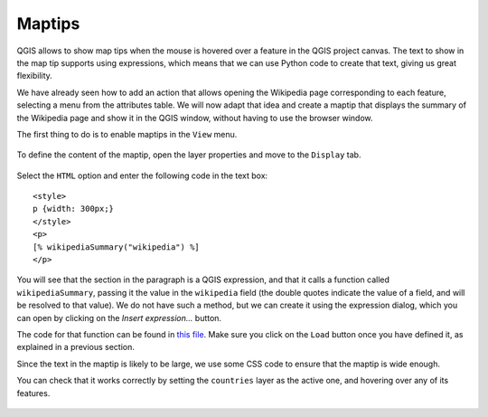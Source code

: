 Maptips
=======

QGIS allows to show map tips when the mouse is hovered over a feature in the QGIS project canvas. The text to show in the map tip supports using expressions, which means that we can use Python code to create that text, giving us great flexibility.

We have already seen how to add an action that allows opening the Wikipedia page corresponding to each feature, selecting a menu from the attributes table. We will now adapt that idea and create a maptip that displays the summary of the Wikipedia page and show it in the QGIS window, without having to use the browser window.


The first thing to do is to enable maptips in the ``View`` menu.

      .. figure:: enable.png

To define the content of the maptip, open the layer properties and move to the ``Display`` tab.


      .. figure:: display.png


Select the ``HTML`` option and enter the following code in the text box:

::

	<style>
	p {width: 300px;}
	</style>
	<p>
	[% wikipediaSummary("wikipedia") %]
	</p>

You will see that the section in the paragraph is a QGIS expression, and that it calls a function called ``wikipediaSummary``, passing it the value in the ``wikipedia`` field (the double quotes indicate the value of a field, and will be resolved to that value). We do not have such a method, but we can create it using the expression dialog, which you can open by clicking on the `Insert expression...` button.

The code for that function can be found in `this file <./maptips.txt>`_. Make sure you click on the ``Load`` button once you have defined it, as explained in a previous section.

Since the text in the maptip is likely to be large, we use some CSS code to ensure that the maptip is wide enough.

You can check that it works correctly by setting the ``countries`` layer as the active one, and hovering over any of its features.

	.. figure:: hovering.png